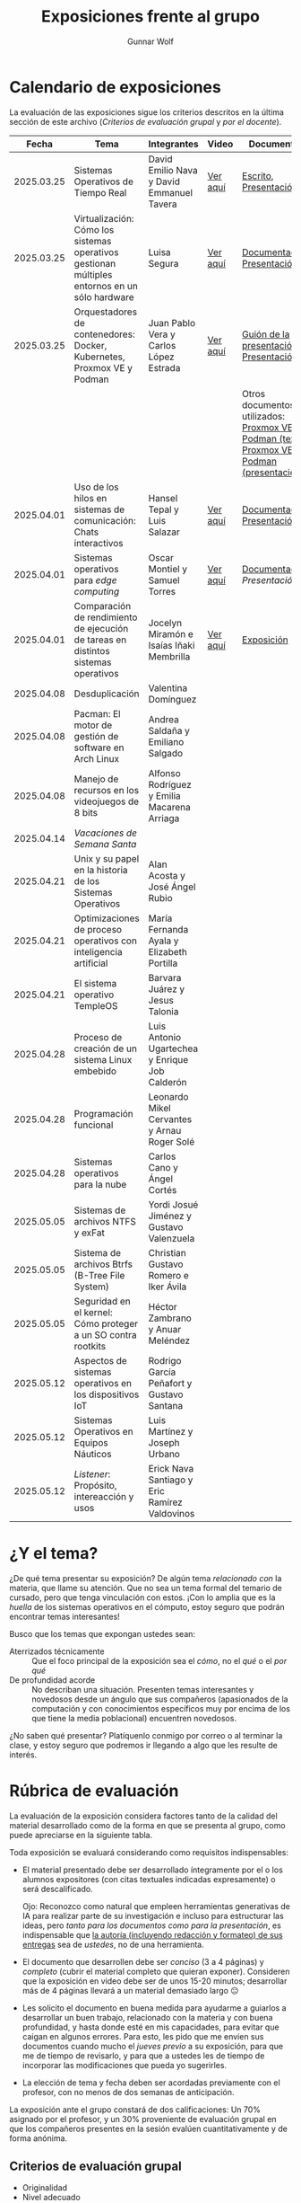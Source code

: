 #+title: Exposiciones frente al grupo
#+author: Gunnar Wolf

* Calendario de exposiciones
  La evaluación de las exposiciones sigue los criterios descritos en
  la última sección de este archivo (/Criterios de evaluación grupal/
  y /por el docente/).

  |------------+-----------------------------------------------------------------------------------------------+------------------------------------------------+----------+-------------------------------------------------------------------------------------------------+----------------------------------------------|
  |      Fecha | Tema                                                                                          | Integrantes                                    | Video    | Documentos                                                                                      | Evaluación                                   |
  |------------+-----------------------------------------------------------------------------------------------+------------------------------------------------+----------+-------------------------------------------------------------------------------------------------+----------------------------------------------|
  | 2025.03.25 | Sistemas Operativos de Tiempo Real                                                            | David Emilio Nava  y David Emmanuel Tavera     | [[https://youtu.be/C3R-TZCtFzE][Ver aquí]] | [[./NavaDavid-TaveraDavid/NavaDavid-TaveraDavid_Escrito.pdf][Escrito]], [[./NavaDavid-TaveraDavid/NavaDavid-TaveraDavid_Presentacion.pdf][Presentación]]                                                                           | [[./NavaDavid-TaveraDavid/resultados_encuesta.pdf][Resultados de la encuesta]], [[./NavaDavid-TaveraDavid/evaluacion.org][Evaluación global]] |
  | 2025.03.25 | Virtualización: Cómo los sistemas operativos gestionan múltiples entornos en un sólo hardware | Luisa Segura                                   | [[https://youtu.be/vOf8BJZMcDM][Ver aquí]] | [[./SeguraLuisa/SeguraLuisa_Documentación.pdf][Documentación]], [[./SeguraLuisa/SeguraLuisa_Presentación.pdf][Presentación]]                                                                     | [[./SeguraLuisa/resultados_encuesta.pdf][Resultados de la encuesta]], [[./SeguraLuisa/evaluacion.org][Evaluación global]] |
  | 2025.03.25 | Orquestadores de contenedores: Docker, Kubernetes, Proxmox VE y Podman                        | Juan Pablo Vera  y Carlos López Estrada        | [[https://youtu.be/8MHt8pPeG7I][Ver aquí]] | [[./LopezEstrada_VeraMorales/VeraMoralesExposicion.pdf][Guión de la presentación]], [[./LopezEstrada_VeraMorales/LopezEstradaExposicion.pdf][Presentación]]                                                          | [[./LopezEstrada_VeraMorales/resultados_encuesta.pdf][Resultados de la encuesta]], [[./LopezEstrada_VeraMorales/evaluacion.org][Evaluación global]] |
  |            |                                                                                               |                                                |          | Otros documentos no utilizados: [[https://github.com/user-attachments/files/19459210/Proxmox.VE.y.Podman.Vera.Morales.pdf][Proxmox VE y Podman (texto)]], [[https://github.com/user-attachments/files/19459191/Exposicion.Promox-Podman.pdf][Proxmox VE y Podman (presentación)]] |                                              |
  | 2025.04.01 | Uso de los hilos en sistemas de comunicación: Chats interactivos                              | Hansel Tepal y Luis Salazar                    | [[https://youtu.be/W3SQQNOPMRQ][Ver aquí]] | [[./SalazarLuis-TepalHansel/Documentacion.pdf][Documentación]], [[./SalazarLuis-TepalHansel/Presentacion.pdf][Presentación]]                                                                     | [[https://encuestas.iiec.unam.mx/537687?lang=es-MX][Evaluación de los compañeros]]                 |
  | 2025.04.01 | Sistemas operativos para /edge computing/                                                     | Oscar Montiel y Samuel Torres                  | [[https://youtu.be/8sfBlBHC6vc][Ver aquí]] | [[./MontielJuarez-TorresSamuel/MontielOscar_TorresSamuel-Documentacion.pdf][Documentación]], [[MontielJuarez-TorresSamuel/MontielOscar_TorresSamuel-Presentacion.pdf][Presentación]]                                                                     | [[https://encuestas.iiec.unam.mx/484591?lang=es-MX][Evaluación de los compañeros]]                 |
  | 2025.04.01 | Comparación de rendimiento de ejecución de tareas en distintos sistemas operativos            | Jocelyn Miramón e Isaías Iñaki Membrilla       | [[https://youtu.be/js0G5O4S8SI][Ver aquí]] | [[./MembrillaIsaias-MiramonJocelyn/MembrillaIsaias-MiramonJocelyn-Expo.pdf][Exposición]]                                                                                      | [[https://encuestas.iiec.unam.mx/725694?lang=es-MX][Evaluación de los compañeros]]                 |
  | 2025.04.08 | Desduplicación                                                                                | Valentina Domínguez                            |          |                                                                                                 |                                              |
  | 2025.04.08 | Pacman: El motor de gestión de software en Arch Linux                                         | Andrea Saldaña y Emiliano Salgado              |          |                                                                                                 |                                              |
  | 2025.04.08 | Manejo de recursos en los videojuegos de 8 bits                                               | Alfonso Rodríguez y Emilia Macarena Arriaga    |          |                                                                                                 |                                              |
  | 2025.04.14 | /Vacaciones de Semana Santa/                                                                  |                                                |          |                                                                                                 |                                              |
  | 2025.04.21 | Unix y su papel en la historia de los Sistemas Operativos                                     | Alan Acosta y José Ángel Rubio                 |          |                                                                                                 |                                              |
  | 2025.04.21 | Optimizaciones de proceso operativos con inteligencia artificial                              | María Fernanda Ayala y Elizabeth Portilla      |          |                                                                                                 |                                              |
  | 2025.04.21 | El sistema operativo TempleOS                                                                 | Barvara Juárez y Jesus Talonia                 |          |                                                                                                 |                                              |
  | 2025.04.28 | Proceso de creación de un sistema Linux embebido                                              | Luis Antonio Ugartechea y Enrique Job Calderón |          |                                                                                                 |                                              |
  | 2025.04.28 | Programación funcional                                                                        | Leonardo Mikel Cervantes y Arnau Roger Solé    |          |                                                                                                 |                                              |
  | 2025.04.28 | Sistemas operativos para la nube                                                              | Carlos Cano y Ángel Cortés                     |          |                                                                                                 |                                              |
  | 2025.05.05 | Sistemas de archivos NTFS y exFat                                                             | Yordi Josué Jiménez y Gustavo Valenzuela       |          |                                                                                                 |                                              |
  | 2025.05.05 | Sistema de archivos Btrfs (B-Tree File System)                                                | Christian Gustavo Romero e Iker Ávila          |          |                                                                                                 |                                              |
  | 2025.05.05 | Seguridad en el kernel: Cómo proteger a un SO contra rootkits                                 | Héctor Zambrano y Anuar Meléndez               |          |                                                                                                 |                                              |
  | 2025.05.12 | Aspectos de sistemas operativos en los dispositivos IoT                                       | Rodrigo García Peñafort y Gustavo Santana      |          |                                                                                                 |                                              |
  | 2025.05.12 | Sistemas Operativos en Equipos Náuticos                                                       | Luis Martínez y Joseph Urbano                  |          |                                                                                                 |                                              |
  | 2025.05.12 | /Listener/: Propósito, intereacción y usos                                                    | Erick Nava Santiago y Eric Ramírez Valdovinos  |          |                                                                                                 |                                              |
  |------------+-----------------------------------------------------------------------------------------------+------------------------------------------------+----------+-------------------------------------------------------------------------------------------------+----------------------------------------------|
  # El semestre termina el 24 de mayo. Programo exposiciones hasta la semana del 12.
  # van 33 alumnos que registran tema.
* ¿Y el tema?

  ¿De qué tema presentar su exposición? De algún tema /relacionado con/ la
  materia, que llame su atención. Que no sea un tema formal del temario de
  cursado, pero que tenga vinculación con estos. ¡Con lo amplia que es la
  /huella/ de los sistemas operativos en el cómputo, estoy seguro que podrán
  encontrar temas interesantes!

  Busco que los temas que expongan ustedes sean:
  - Aterrizados técnicamente :: Que el foco principal de la exposición sea el
    /cómo/, no el /qué/ o el /por qué/
  - De profundidad acorde :: No describan una situación. Presenten temas
    interesantes y novedosos desde un ángulo que sus compañeros (apasionados de
    la computación y con conocimientos específicos muy por encima de los que
    tiene la media poblacional) encuentren novedosos.

  ¿No saben qué presentar? Platíquenlo conmigo por correo o al terminar la
  clase, y estoy seguro que podremos ir llegando a algo que les resulte de
  interés.

* Rúbrica de evaluación

  La evaluación de la exposición considera factores tanto de la calidad
  del material desarrollado como de la forma en que se presenta al
  grupo, como puede apreciarse en la siguiente tabla.

  Toda exposición se evaluará considerando como requisitos
  indispensables:

  - El material presentado debe ser desarrollado íntegramente por el o
    los alumnos expositores (con citas textuales indicadas expresamente)
    o será descalificado.

    Ojo: Reconozco como natural que empleen herramientas generativas de IA para
    realizar parte de su investigación e incluso para estructurar las ideas,
    pero /tanto para los documentos como para la presentación/, es indispensable
    que _la autoría (incluyendo redacción y formateo) de sus entregas_ sea de
    /ustedes/, no de una herramienta.

  - El documento que desarrollen debe ser /conciso/ (3 a 4 páginas) y /completo/
    (cubrir el material completo que quieran exponer). Consideren que la
    exposición en video debe ser de unos 15-20 minutos; desarrollar más de 4
    páginas llevará a un material demasiado largo 😐

  - Les solicito el documento en buena medida para ayudarme a guiarlos a
    desarrollar un buen trabajo, relacionado con la materia y con buena
    profundidad, y hasta donde esté en mis capacidades, para evitar que caigan
    en algunos errores. Para esto, les pido que me envíen sus documentos cuando
    mucho el /jueves previo/ a su exposición, para que me de tiempo de
    revisarlo, y para que a ustedes les de tiempo de incorporar las
    modificaciones que pueda yo sugerirles.

  - La elección de tema y fecha deben ser acordadas previamente con el
    profesor, con no menos de dos semanas de anticipación.

  La exposición ante el grupo constará de dos calificaciones: Un 70%
  asignado por el profesor, y un 30% proveniente de evaluación grupal en
  que los compañeros presentes en la sesión evalúen cuantitativamente y
  de forma anónima.

** Criterios de evaluación grupal

   - Originalidad
   - Nivel adecuado
   - Relevancia
   - Claridad en la presentación
   - Presencia

   Los compañeros tendrán también un campo para hacer comentarios en
   formato libre al ponente.

** Criterios de evaluación por el docente


| Criterio                                | Excelente (100%)                                                                                               | Satisfactorio (70%)                                                                                       | Deficiente (40% o menos)                                                       | Peso |
|-----------------------------------------+----------------------------------------------------------------------------------------------------------------+-----------------------------------------------------------------------------------------------------------+--------------------------------------------------------------------------------+------|
| *1. Contenido Técnico y Profundidad*    | Explica conceptos clave con precisión, usa 3+ ejemplos técnicos bien desarrollados y relaciona con la materia. | Explicaciones correctas pero poco profundas, usa 1-2 ejemplos sin mucho análisis.                         | Definiciones imprecisas, sin ejemplos técnicos o sin relación con la materia.  |  30% |
| *2. Fuentes Bibliográficas*             | 3+ fuentes formales (investigación, libros académicos), bien citadas y analizadas.                             | 1-2 fuentes formales con referencias parciales o poco integradas.                                         | Fuentes no formales predominan o falta citar adecuadamente.                    |  15% |
| *3. Organización*                       | Introducción, desarrollo y conclusión bien definidas; información fluida y lógica.                             | Presenta estructura pero con fallas en la secuencia o transiciones.                                       | Desorden, falta alguna sección clave o sin lógica clara.                       |  15% |
| *4. Comunicación Oral y Uso del Tiempo* | Habla con fluidez, volumen y ritmo adecuados; usa términos precisos; no lee guion; exposición dura 15-20 min.  | Dicción aceptable, lee ocasionalmente, términos técnicos poco explicados; tiempo entre 12-15 o 20-23 min. | Lee constantemente, voz poco clara, mal uso de términos; tiempo <12 o >23 min. |  25% |
| *5. Uso de Recursos Visuales*           | Diapositivas y gráficos claros, bien diseñados y relevantes para la exposición.                                | Uso de recursos con fallos en claridad o diseño; algo de sobrecarga de texto.                             | No usa recursos o estos son confusos y poco útiles.                            |  15% |
|-----------------------------------------+----------------------------------------------------------------------------------------------------------------+-----------------------------------------------------------------------------------------------------------+--------------------------------------------------------------------------------+------|
